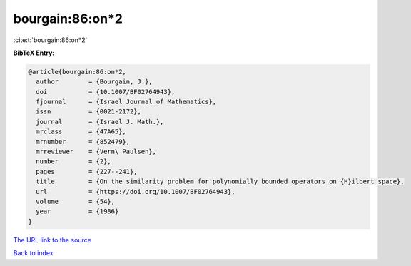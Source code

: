 bourgain:86:on*2
================

:cite:t:`bourgain:86:on*2`

**BibTeX Entry:**

.. code-block:: bibtex

   @article{bourgain:86:on*2,
     author        = {Bourgain, J.},
     doi           = {10.1007/BF02764943},
     fjournal      = {Israel Journal of Mathematics},
     issn          = {0021-2172},
     journal       = {Israel J. Math.},
     mrclass       = {47A65},
     mrnumber      = {852479},
     mrreviewer    = {Vern\ Paulsen},
     number        = {2},
     pages         = {227--241},
     title         = {On the similarity problem for polynomially bounded operators on {H}ilbert space},
     url           = {https://doi.org/10.1007/BF02764943},
     volume        = {54},
     year          = {1986}
   }

`The URL link to the source <https://doi.org/10.1007/BF02764943>`__


`Back to index <../By-Cite-Keys.html>`__
